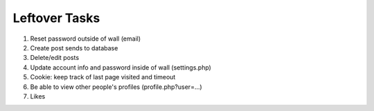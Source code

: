 Leftover Tasks
-------------------------------------

1. Reset password outside of wall (email)

2. Create post sends to database

3. Delete/edit posts

4. Update account info and password inside of wall (settings.php)

5. Cookie: keep track of last page visited and timeout

6. Be able to view other people's profiles (profile.php?user=...)

7. Likes


